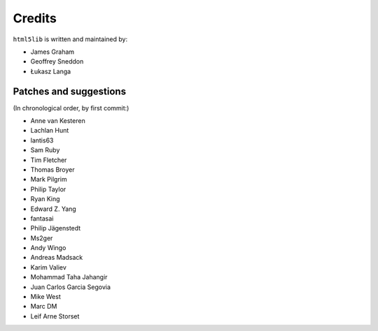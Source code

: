 Credits
=======

``html5lib`` is written and maintained by:

- James Graham
- Geoffrey Sneddon
- Łukasz Langa


Patches and suggestions
-----------------------
(In chronological order, by first commit:)

- Anne van Kesteren
- Lachlan Hunt
- lantis63
- Sam Ruby
- Tim Fletcher
- Thomas Broyer
- Mark Pilgrim
- Philip Taylor
- Ryan King
- Edward Z. Yang
- fantasai
- Philip Jägenstedt
- Ms2ger
- Andy Wingo
- Andreas Madsack
- Karim Valiev
- Mohammad Taha Jahangir
- Juan Carlos Garcia Segovia
- Mike West
- Marc DM
- Leif Arne Storset
